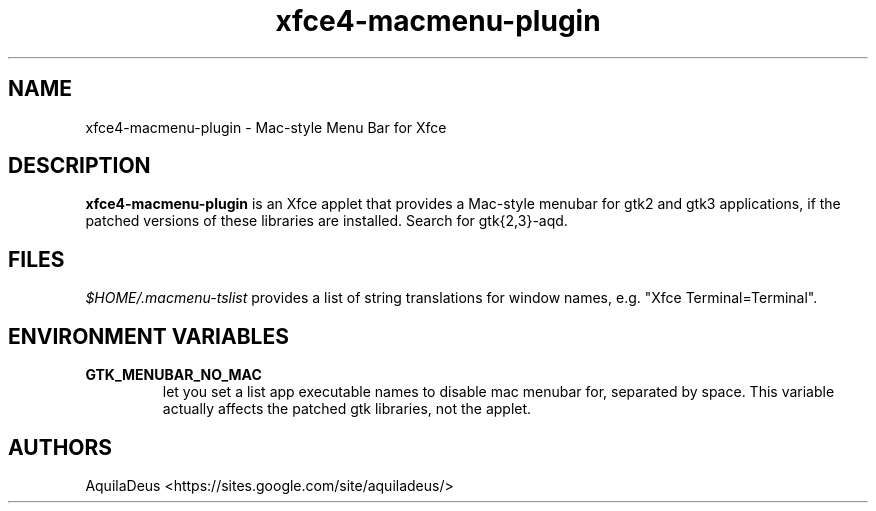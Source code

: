 .TH "xfce4-macmenu-plugin" "1" "1.0.15" "AquilaDeus" "General Commands Manual"
.SH "NAME"
.LP 
xfce4\-macmenu\-plugin \- Mac\-style Menu Bar for Xfce
.SH "DESCRIPTION"
.LP 
\fBxfce4\-macmenu\-plugin\fP is an Xfce applet that provides a Mac\-style menubar for gtk2 and gtk3 applications, if the patched versions of these libraries are installed. Search for gtk{2,3}\-aqd.
.SH "FILES"
.LP 
\fI$HOME/.macmenu\-tslist\fP provides a list of string translations for window names, e.g. "Xfce Terminal=Terminal".

.SH "ENVIRONMENT VARIABLES"
.LP 
.TP 
\fBGTK_MENUBAR_NO_MAC\fP
let you set a list app executable names to disable mac menubar for, separated by space. This variable actually affects the patched gtk libraries, not the applet.

.SH "AUTHORS"
.LP 
AquilaDeus <https://sites.google.com/site/aquiladeus/>
